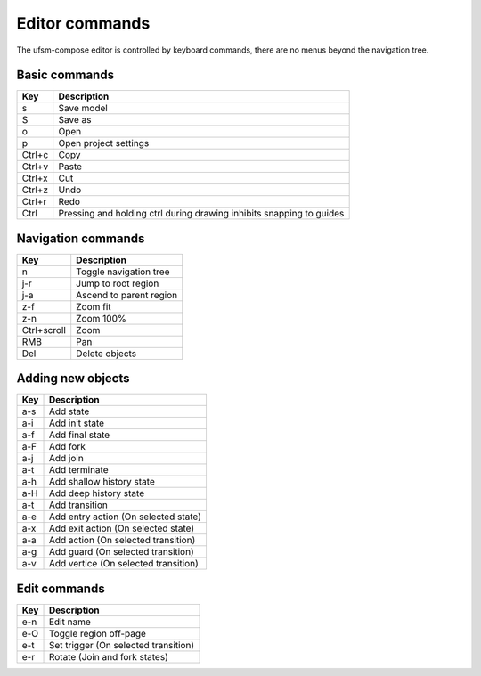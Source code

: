 Editor commands
===============

The ufsm-compose editor is controlled by keyboard commands, there are no menus
beyond the navigation tree.

Basic commands
--------------

==========  =================
Key         Description
==========  =================
s           Save model
S           Save as
o           Open
p           Open project settings
Ctrl+c      Copy
Ctrl+v      Paste
Ctrl+x      Cut
Ctrl+z      Undo
Ctrl+r      Redo
Ctrl        Pressing and holding ctrl during drawing inhibits snapping to guides
==========  =================

Navigation commands
-------------------

===========  =================
Key          Description
===========  =================
n            Toggle navigation tree
j-r          Jump to root region
j-a          Ascend to parent region
z-f          Zoom fit
z-n          Zoom 100%
Ctrl+scroll  Zoom
RMB          Pan
Del          Delete objects
===========  =================

Adding new objects
------------------

==========  =================
Key         Description
==========  =================
a-s         Add state
a-i         Add init state
a-f         Add final state
a-F         Add fork
a-j         Add join
a-t         Add terminate
a-h         Add shallow history state
a-H         Add deep history state
a-t         Add transition
a-e         Add entry action (On selected state)
a-x         Add exit action (On selected state)
a-a         Add action (On selected transition)
a-g         Add guard (On selected transition)
a-v         Add vertice (On selected transition)
==========  =================

Edit commands
-------------

==========  =================
Key         Description
==========  =================
e-n         Edit name
e-O         Toggle region off-page
e-t         Set trigger (On selected transition)
e-r         Rotate (Join and fork states)
==========  =================
